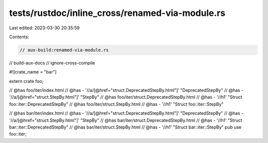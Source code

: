 tests/rustdoc/inline_cross/renamed-via-module.rs
================================================

Last edited: 2023-03-30 20:35:59

Contents:

.. code-block:: rs

    // aux-build:renamed-via-module.rs
// build-aux-docs
// ignore-cross-compile

#![crate_name = "bar"]

extern crate foo;

// @has foo/iter/index.html
// @has - '//a/[@href="struct.DeprecatedStepBy.html"]' "DeprecatedStepBy"
// @has - '//a/[@href="struct.StepBy.html"]' "StepBy"
// @has foo/iter/struct.DeprecatedStepBy.html
// @has - '//h1' "Struct foo::iter::DeprecatedStepBy"
// @has foo/iter/struct.StepBy.html
// @has - '//h1' "Struct foo::iter::StepBy"

// @has bar/iter/index.html
// @has - '//a/[@href="struct.DeprecatedStepBy.html"]' "DeprecatedStepBy"
// @has - '//a/[@href="struct.StepBy.html"]' "StepBy"
// @has bar/iter/struct.DeprecatedStepBy.html
// @has - '//h1' "Struct bar::iter::DeprecatedStepBy"
// @has bar/iter/struct.StepBy.html
// @has - '//h1' "Struct bar::iter::StepBy"
pub use foo::iter;


